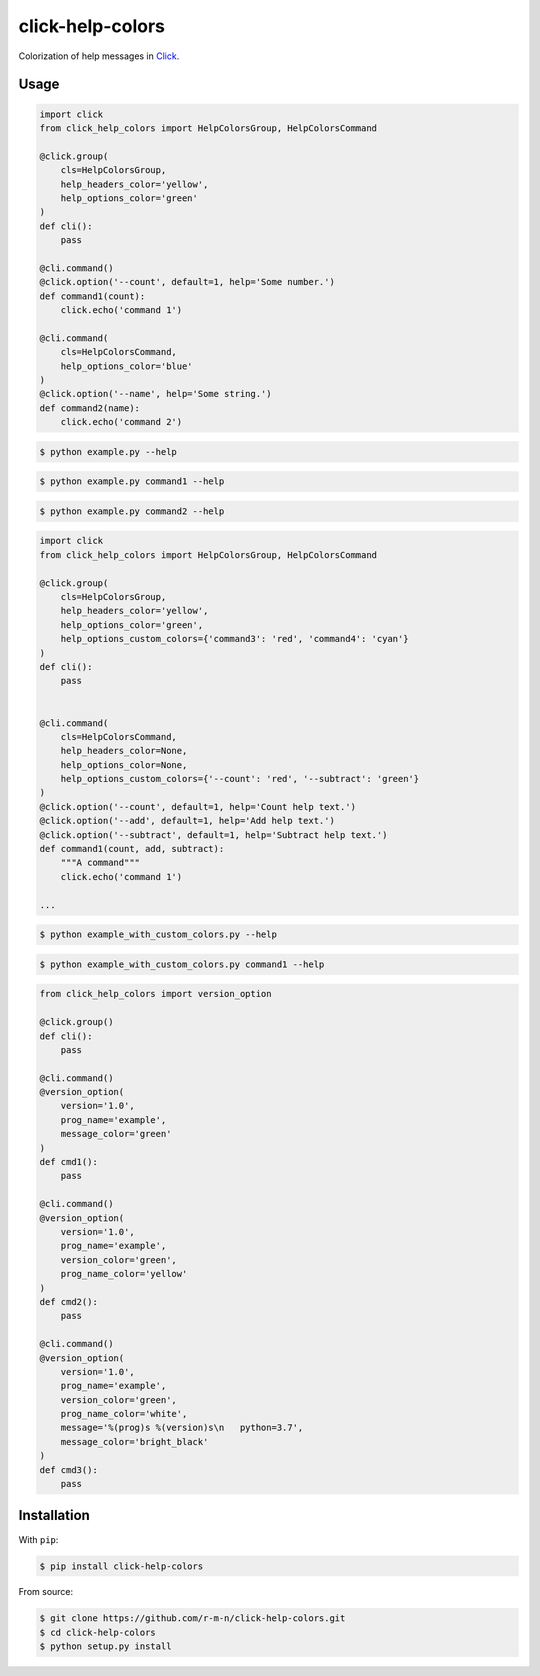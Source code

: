 =================
click-help-colors
=================

|build| |pypi| |downloads|

Colorization of help messages in Click_.

Usage
-----

.. code:: python

  import click
  from click_help_colors import HelpColorsGroup, HelpColorsCommand

  @click.group(
      cls=HelpColorsGroup,
      help_headers_color='yellow',
      help_options_color='green'
  )
  def cli():
      pass

  @cli.command()
  @click.option('--count', default=1, help='Some number.')
  def command1(count):
      click.echo('command 1')

  @cli.command(
      cls=HelpColorsCommand,
      help_options_color='blue'
  )
  @click.option('--name', help='Some string.')
  def command2(name):
      click.echo('command 2')

.. code-block:: console

    $ python example.py --help

.. image:: https://raw.githubusercontent.com/r-m-n/click-help-colors/master/examples/screenshots/1.png

.. code-block:: console

    $ python example.py command1 --help

.. image:: https://raw.githubusercontent.com/r-m-n/click-help-colors/master/examples/screenshots/2.png

.. code-block:: console

    $ python example.py command2 --help

.. image:: https://raw.githubusercontent.com/r-m-n/click-help-colors/master/examples/screenshots/3.png

.. code:: python

  import click
  from click_help_colors import HelpColorsGroup, HelpColorsCommand

  @click.group(
      cls=HelpColorsGroup,
      help_headers_color='yellow',
      help_options_color='green',
      help_options_custom_colors={'command3': 'red', 'command4': 'cyan'}
  )
  def cli():
      pass


  @cli.command(
      cls=HelpColorsCommand,
      help_headers_color=None,
      help_options_color=None,
      help_options_custom_colors={'--count': 'red', '--subtract': 'green'}
  )
  @click.option('--count', default=1, help='Count help text.')
  @click.option('--add', default=1, help='Add help text.')
  @click.option('--subtract', default=1, help='Subtract help text.')
  def command1(count, add, subtract):
      """A command"""
      click.echo('command 1')

  ...

.. code-block:: console

    $ python example_with_custom_colors.py --help

.. image:: https://raw.githubusercontent.com/r-m-n/click-help-colors/master/examples/screenshots/4.png

.. code-block:: console

    $ python example_with_custom_colors.py command1 --help

.. image:: https://raw.githubusercontent.com/r-m-n/click-help-colors/master/examples/screenshots/5.png

.. code:: python

    from click_help_colors import version_option

    @click.group()
    def cli():
        pass

    @cli.command()
    @version_option(
        version='1.0',
        prog_name='example',
        message_color='green'
    )
    def cmd1():
        pass

    @cli.command()
    @version_option(
        version='1.0',
        prog_name='example',
        version_color='green',
        prog_name_color='yellow'
    )
    def cmd2():
        pass

    @cli.command()
    @version_option(
        version='1.0',
        prog_name='example',
        version_color='green',
        prog_name_color='white',
        message='%(prog)s %(version)s\n   python=3.7',
        message_color='bright_black'
    )
    def cmd3():
        pass

.. image:: https://raw.githubusercontent.com/r-m-n/click-help-colors/master/examples/screenshots/6.png

Installation
------------

With ``pip``:

.. code-block:: console

    $ pip install click-help-colors

From source:

.. code-block:: console

    $ git clone https://github.com/r-m-n/click-help-colors.git
    $ cd click-help-colors
    $ python setup.py install

.. _Click: http://click.pocoo.org/


.. |pypi| image:: https://img.shields.io/pypi/v/click-help-colors
    :alt: PyPI

.. |build| image:: https://travis-ci.com/click-contrib/click-help-colors.svg?branch=master
    :target: https://travis-ci.com/click-contrib/click-help-colors

.. |downloads| image:: https://img.shields.io/pypi/dm/click-help-colors
    :alt: PyPI - Downloads
